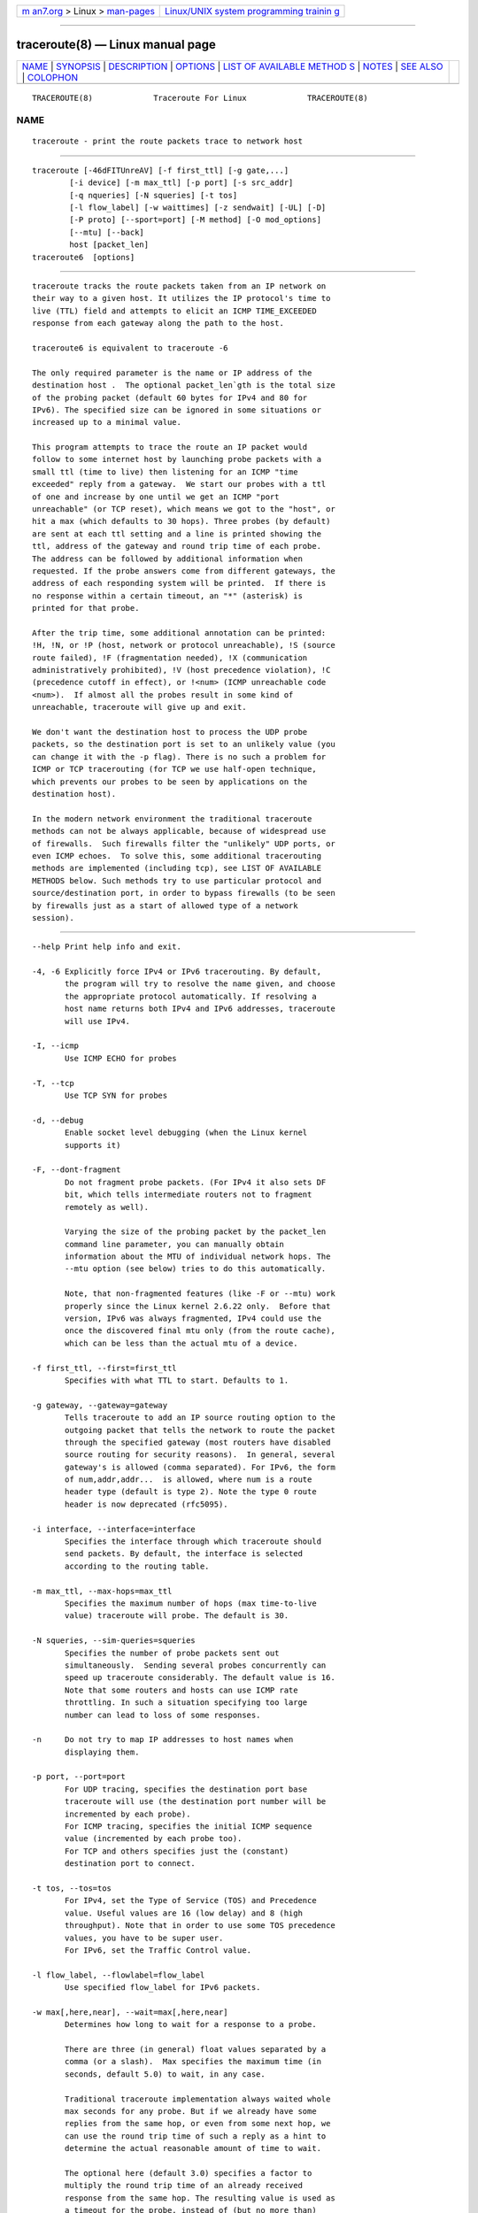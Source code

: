 .. container:: page-top

.. container:: nav-bar

   +----------------------------------+----------------------------------+
   | `m                               | `Linux/UNIX system programming   |
   | an7.org <../../../index.html>`__ | trainin                          |
   | > Linux >                        | g <http://man7.org/training/>`__ |
   | `man-pages <../index.html>`__    |                                  |
   +----------------------------------+----------------------------------+

--------------

traceroute(8) — Linux manual page
=================================

+-----------------------------------+-----------------------------------+
| `NAME <#NAME>`__ \|               |                                   |
| `SYNOPSIS <#SYNOPSIS>`__ \|       |                                   |
| `DESCRIPTION <#DESCRIPTION>`__ \| |                                   |
| `OPTIONS <#OPTIONS>`__ \|         |                                   |
| `LIST OF AVAILABLE METHOD         |                                   |
| S <#LIST_OF_AVAILABLE_METHODS>`__ |                                   |
| \| `NOTES <#NOTES>`__ \|          |                                   |
| `SEE ALSO <#SEE_ALSO>`__ \|       |                                   |
| `COLOPHON <#COLOPHON>`__          |                                   |
+-----------------------------------+-----------------------------------+
| .. container:: man-search-box     |                                   |
+-----------------------------------+-----------------------------------+

::

   TRACEROUTE(8)             Traceroute For Linux             TRACEROUTE(8)

NAME
-------------------------------------------------

::

          traceroute - print the route packets trace to network host


---------------------------------------------------------

::

          traceroute [-46dFITUnreAV] [-f first_ttl] [-g gate,...]
                  [-i device] [-m max_ttl] [-p port] [-s src_addr]
                  [-q nqueries] [-N squeries] [-t tos]
                  [-l flow_label] [-w waittimes] [-z sendwait] [-UL] [-D]
                  [-P proto] [--sport=port] [-M method] [-O mod_options]
                  [--mtu] [--back]
                  host [packet_len]
          traceroute6  [options]


---------------------------------------------------------------

::

          traceroute tracks the route packets taken from an IP network on
          their way to a given host. It utilizes the IP protocol's time to
          live (TTL) field and attempts to elicit an ICMP TIME_EXCEEDED
          response from each gateway along the path to the host.

          traceroute6 is equivalent to traceroute -6

          The only required parameter is the name or IP address of the
          destination host .  The optional packet_len`gth is the total size
          of the probing packet (default 60 bytes for IPv4 and 80 for
          IPv6). The specified size can be ignored in some situations or
          increased up to a minimal value.

          This program attempts to trace the route an IP packet would
          follow to some internet host by launching probe packets with a
          small ttl (time to live) then listening for an ICMP "time
          exceeded" reply from a gateway.  We start our probes with a ttl
          of one and increase by one until we get an ICMP "port
          unreachable" (or TCP reset), which means we got to the "host", or
          hit a max (which defaults to 30 hops). Three probes (by default)
          are sent at each ttl setting and a line is printed showing the
          ttl, address of the gateway and round trip time of each probe.
          The address can be followed by additional information when
          requested. If the probe answers come from different gateways, the
          address of each responding system will be printed.  If there is
          no response within a certain timeout, an "*" (asterisk) is
          printed for that probe.

          After the trip time, some additional annotation can be printed:
          !H, !N, or !P (host, network or protocol unreachable), !S (source
          route failed), !F (fragmentation needed), !X (communication
          administratively prohibited), !V (host precedence violation), !C
          (precedence cutoff in effect), or !<num> (ICMP unreachable code
          <num>).  If almost all the probes result in some kind of
          unreachable, traceroute will give up and exit.

          We don't want the destination host to process the UDP probe
          packets, so the destination port is set to an unlikely value (you
          can change it with the -p flag). There is no such a problem for
          ICMP or TCP tracerouting (for TCP we use half-open technique,
          which prevents our probes to be seen by applications on the
          destination host).

          In the modern network environment the traditional traceroute
          methods can not be always applicable, because of widespread use
          of firewalls.  Such firewalls filter the "unlikely" UDP ports, or
          even ICMP echoes.  To solve this, some additional tracerouting
          methods are implemented (including tcp), see LIST OF AVAILABLE
          METHODS below. Such methods try to use particular protocol and
          source/destination port, in order to bypass firewalls (to be seen
          by firewalls just as a start of allowed type of a network
          session).


-------------------------------------------------------

::

          --help Print help info and exit.

          -4, -6 Explicitly force IPv4 or IPv6 tracerouting. By default,
                 the program will try to resolve the name given, and choose
                 the appropriate protocol automatically. If resolving a
                 host name returns both IPv4 and IPv6 addresses, traceroute
                 will use IPv4.

          -I, --icmp
                 Use ICMP ECHO for probes

          -T, --tcp
                 Use TCP SYN for probes

          -d, --debug
                 Enable socket level debugging (when the Linux kernel
                 supports it)

          -F, --dont-fragment
                 Do not fragment probe packets. (For IPv4 it also sets DF
                 bit, which tells intermediate routers not to fragment
                 remotely as well).

                 Varying the size of the probing packet by the packet_len
                 command line parameter, you can manually obtain
                 information about the MTU of individual network hops. The
                 --mtu option (see below) tries to do this automatically.

                 Note, that non-fragmented features (like -F or --mtu) work
                 properly since the Linux kernel 2.6.22 only.  Before that
                 version, IPv6 was always fragmented, IPv4 could use the
                 once the discovered final mtu only (from the route cache),
                 which can be less than the actual mtu of a device.

          -f first_ttl, --first=first_ttl
                 Specifies with what TTL to start. Defaults to 1.

          -g gateway, --gateway=gateway
                 Tells traceroute to add an IP source routing option to the
                 outgoing packet that tells the network to route the packet
                 through the specified gateway (most routers have disabled
                 source routing for security reasons).  In general, several
                 gateway's is allowed (comma separated). For IPv6, the form
                 of num,addr,addr...  is allowed, where num is a route
                 header type (default is type 2). Note the type 0 route
                 header is now deprecated (rfc5095).

          -i interface, --interface=interface
                 Specifies the interface through which traceroute should
                 send packets. By default, the interface is selected
                 according to the routing table.

          -m max_ttl, --max-hops=max_ttl
                 Specifies the maximum number of hops (max time-to-live
                 value) traceroute will probe. The default is 30.

          -N squeries, --sim-queries=squeries
                 Specifies the number of probe packets sent out
                 simultaneously.  Sending several probes concurrently can
                 speed up traceroute considerably. The default value is 16.
                 Note that some routers and hosts can use ICMP rate
                 throttling. In such a situation specifying too large
                 number can lead to loss of some responses.

          -n     Do not try to map IP addresses to host names when
                 displaying them.

          -p port, --port=port
                 For UDP tracing, specifies the destination port base
                 traceroute will use (the destination port number will be
                 incremented by each probe).
                 For ICMP tracing, specifies the initial ICMP sequence
                 value (incremented by each probe too).
                 For TCP and others specifies just the (constant)
                 destination port to connect.

          -t tos, --tos=tos
                 For IPv4, set the Type of Service (TOS) and Precedence
                 value. Useful values are 16 (low delay) and 8 (high
                 throughput). Note that in order to use some TOS precedence
                 values, you have to be super user.
                 For IPv6, set the Traffic Control value.

          -l flow_label, --flowlabel=flow_label
                 Use specified flow_label for IPv6 packets.

          -w max[,here,near], --wait=max[,here,near]
                 Determines how long to wait for a response to a probe.

                 There are three (in general) float values separated by a
                 comma (or a slash).  Max specifies the maximum time (in
                 seconds, default 5.0) to wait, in any case.

                 Traditional traceroute implementation always waited whole
                 max seconds for any probe. But if we already have some
                 replies from the same hop, or even from some next hop, we
                 can use the round trip time of such a reply as a hint to
                 determine the actual reasonable amount of time to wait.

                 The optional here (default 3.0) specifies a factor to
                 multiply the round trip time of an already received
                 response from the same hop. The resulting value is used as
                 a timeout for the probe, instead of (but no more than)
                 max.  The optional near (default 10.0) specifies a similar
                 factor for a response from some next hop.  (The time of
                 the first found result is used in both cases).

                 First, we look for the same hop (of the probe which will
                 be printed first from now).  If nothing found, then look
                 for some next hop. If nothing found, use max.  If here
                 and/or near have zero values, the corresponding
                 computation is skipped.
                 Here and near are always set to zero if only max is
                 specified (for compatibility with previous versions).

          -q nqueries, --queries=nqueries
                 Sets the number of probe packets per hop. The default is
                 3.

          -r     Bypass the normal routing tables and send directly to a
                 host on an attached network.  If the host is not on a
                 directly-attached network, an error is returned.  This
                 option can be used to ping a local host through an
                 interface that has no route through it.

          -s source_addr, --source=source_addr
                 Chooses an alternative source address. Note that you must
                 select the address of one of the interfaces.  By default,
                 the address of the outgoing interface is used.

          -z sendwait, --sendwait=sendwait
                 Minimal time interval between probes (default 0).  If the
                 value is more than 10, then it specifies a number in
                 milliseconds, else it is a number of seconds (float point
                 values allowed too).  Useful when some routers use rate-
                 limit for ICMP messages.

          -e, --extensions
                 Show ICMP extensions (rfc4884). The general form is
                 CLASS/TYPE: followed by a hexadecimal dump.  The MPLS
                 (rfc4950) is shown parsed, in a form:
                 MPLS:L=label,E=exp_use,S=stack_bottom,T=TTL (more objects
                 separated by / ).

          -A, --as-path-lookups
                 Perform AS path lookups in routing registries and print
                 results directly after the corresponding addresses.

          -V, --version
                 Print the version and exit.

          There are additional options intended for advanced usage (such as
          alternate trace methods etc.):

          --sport=port
                 Chooses the source port to use. Implies -N 1 -w 5 .
                 Normally source ports (if applicable) are chosen by the
                 system.

          --fwmark=mark
                 Set the firewall mark for outgoing packets (since the
                 Linux kernel 2.6.25).

          -M method, --module=name
                 Use specified method for traceroute operations. Default
                 traditional udp method has name default, icmp (-I) and tcp
                 (-T) have names icmp and tcp respectively.
                 Method-specific options can be passed by -O .  Most
                 methods have their simple shortcuts, (-I means -M icmp,
                 etc).

          -O option, --options=options
                 Specifies some method-specific option. Several options are
                 separated by comma (or use several -O on cmdline).  Each
                 method may have its own specific options, or many not have
                 them at all.  To print information about available
                 options, use -O help.

          -U, --udp
                 Use UDP to particular destination port for tracerouting
                 (instead of increasing the port per each probe). Default
                 port is 53 (dns).

          -UL    Use UDPLITE for tracerouting (default port is 53).

          -D, --dccp
                 Use DCCP Requests for probes.

          -P protocol, --protocol=protocol
                 Use raw packet of specified protocol for tracerouting.
                 Default protocol is 253 (rfc3692).

          --mtu  Discover MTU along the path being traced. Implies -F -N 1.
                 New mtu is printed once in a form of F=NUM at the first
                 probe of a hop which requires such mtu to be reached.
                 (Actually, the correspond "frag needed" icmp message
                 normally is sent by the previous hop).

                 Note, that some routers might cache once the seen
                 information on a fragmentation. Thus you can receive the
                 final mtu from a closer hop.  Try to specify an unusual
                 tos by -t , this can help for one attempt (then it can be
                 cached there as well).
                 See -F option for more info.

          --back Print the number of backward hops when it seems different
                 with the forward direction. This number is guessed in
                 assumption that remote hops send reply packets with
                 initial ttl set to either 64, or 128 or 255 (which seems a
                 common practice). It is printed as a negate value in a
                 form of '-NUM' .


-------------------------------------------------------------------------------------------

::

          In general, a particular traceroute method may have to be chosen
          by -M name, but most of the methods have their simple cmdline
          switches (you can see them after the method name, if present).

      default
          The traditional, ancient method of tracerouting. Used by default.

          Probe packets are udp datagrams with so-called "unlikely"
          destination ports.  The "unlikely" port of the first probe is
          33434, then for each next probe it is incremented by one. Since
          the ports are expected to be unused, the destination host
          normally returns "icmp unreach port" as a final response.
          (Nobody knows what happens when some application listens for such
          ports, though).

          This method is allowed for unprivileged users.

      icmp       -I
          Most usual method for now, which uses icmp echo packets for
          probes.
          If you can ping(8) the destination host, icmp tracerouting is
          applicable as well.

          This method may be allowed for unprivileged users since the
          kernel 3.0 (IPv4, for IPv6 since 3.11), which supports new dgram
          icmp (or "ping") sockets. To allow such sockets, sysadmin should
          provide net/ipv4/ping_group_range sysctl range to match any group
          of the user.
          Options:

          raw    Use only raw sockets (the traditional way).
                 This way is tried first by default (for compatibility
                 reasons), then new dgram icmp sockets as fallback.

          dgram  Use only dgram icmp sockets.

      tcp        -T
          Well-known modern method, intended to bypass firewalls.
          Uses the constant destination port (default is 80, http).

          If some filters are present in the network path, then most
          probably any "unlikely" udp ports (as for default method) or even
          icmp echoes (as for icmp) are filtered, and whole tracerouting
          will just stop at such a firewall.  To bypass a network filter,
          we have to use only allowed protocol/port combinations. If we
          trace for some, say, mailserver, then more likely -T -p 25 can
          reach it, even when -I can not.

          This method uses well-known "half-open technique", which prevents
          applications on the destination host from seeing our probes at
          all.  Normally, a tcp syn is sent. For non-listened ports we
          receive tcp reset, and all is done. For active listening ports we
          receive tcp syn+ack, but answer by tcp reset (instead of expected
          tcp ack), this way the remote tcp session is dropped even without
          the application ever taking notice.

          There is a couple of options for tcp method:

          syn,ack,fin,rst,psh,urg,ece,cwr
                 Sets specified tcp flags for probe packet, in any
                 combination.

          flags=num
                 Sets the flags field in the tcp header exactly to num.

          ecn    Send syn packet with tcp flags ECE and CWR (for Explicit
                 Congestion Notification, rfc3168).

          sack,timestamps,window_scaling
                 Use the corresponding tcp header option in the outgoing
                 probe packet.

          sysctl Use current sysctl (/proc/sys/net/*) setting for the tcp
                 header options above and ecn.  Always set by default, if
                 nothing else specified.

          mss=num
                 Use value of num for maxseg tcp header option (when syn).

          info   Print tcp flags of final tcp replies when the target host
                 is reached.  Allows to determine whether an application
                 listens the port and other useful things.

          Default options is syn,sysctl.

      tcpconn
          An initial implementation of tcp method, simple using connect(2)
          call, which does full tcp session opening. Not recommended for
          normal use, because a destination application is always affected
          (and can be confused).

      udp        -U
          Use udp datagram with constant destination port (default 53,
          dns).
          Intended to bypass firewall as well.

          Note, that unlike in tcp method, the correspond application on
          the destination host always receive our probes (with random
          data), and most can easily be confused by them. Most cases it
          will not respond to our packets though, so we will never see the
          final hop in the trace. (Fortunately, it seems that at least dns
          servers replies with something angry).

          This method is allowed for unprivileged users.

      udplite    -UL
          Use udplite datagram for probes (with constant destination port,
          default 53).

          This method is allowed for unprivileged users.
          Options:

          coverage=num
                 Set udplite send coverage to num.

      dccp    -D
          Use DCCP Request packets for probes (rfc4340).

          This method uses the same "half-open technique" as used for TCP.
          The default destination port is 33434.

          Options:

          service=num
                 Set DCCP service code to num (default is 1885957735).

      raw        -P proto
          Send raw packet of protocol proto.
          No protocol-specific headers are used, just IP header only.
          Implies -N 1 -w 5 .
          Options:

          protocol=proto
                 Use IP protocol proto (default 253).


---------------------------------------------------

::

          To speed up work, normally several probes are sent
          simultaneously.  On the other hand, it creates a "storm of
          packages", especially in the reply direction. Routers can
          throttle the rate of icmp responses, and some of replies can be
          lost. To avoid this, decrease the number of simultaneous probes,
          or even set it to 1 (like in initial traceroute implementation),
          i.e.  -N 1

          The final (target) host can drop some of the simultaneous probes,
          and might even answer only the latest ones. It can lead to extra
          "looks like expired" hops near the final hop. We use a smart
          algorithm to auto-detect such a situation, but if it cannot help
          in your case, just use -N 1 too.

          For even greater stability you can slow down the program's work
          by -z option, for example use -z 0.5 for half-second pause
          between probes.

          To avoid an extra waiting, we use adaptive algorithm for timeouts
          (see -w option for more info). It can lead to premature expiry
          (especially when response times differ at times) and printing "*"
          instead of a time. In such a case, switch this algorithm off, by
          specifying -w with the desired timeout only (for example, -w 5).

          If some hops report nothing for every method, the last chance to
          obtain something is to use ping -R command (IPv4, and for nearest
          8 hops only).


---------------------------------------------------------

::

          ping(8), ping6(8), tcpdump(8), netstat(8)

COLOPHON
---------------------------------------------------------

::

          This page is part of the traceroute (trace route to network host)
          project.  Information about the project can be found at 
          ⟨http://traceroute.sourceforge.net/⟩.  If you have a bug report
          for this manual page, send it to
          traceroute-devel@lists.sourceforge.net.  This page was obtained
          from the tarball traceroute-2.1.0.tar.gz fetched from
          ⟨http://sourceforge.net/projects/traceroute/files/latest/download?source=files⟩
          on 2021-08-27.  If you discover any rendering problems in this
          HTML version of the page, or you believe there is a better or
          more up-to-date source for the page, or you have corrections or
          improvements to the information in this COLOPHON (which is not
          part of the original manual page), send a mail to
          man-pages@man7.org

   Traceroute                   11 October 2006               TRACEROUTE(8)

--------------

Pages that refer to this page:
`tracepath(8) <../man8/tracepath.8.html>`__

--------------

--------------

.. container:: footer

   +-----------------------+-----------------------+-----------------------+
   | HTML rendering        |                       | |Cover of TLPI|       |
   | created 2021-08-27 by |                       |                       |
   | `Michael              |                       |                       |
   | Ker                   |                       |                       |
   | risk <https://man7.or |                       |                       |
   | g/mtk/index.html>`__, |                       |                       |
   | author of `The Linux  |                       |                       |
   | Programming           |                       |                       |
   | Interface <https:     |                       |                       |
   | //man7.org/tlpi/>`__, |                       |                       |
   | maintainer of the     |                       |                       |
   | `Linux man-pages      |                       |                       |
   | project <             |                       |                       |
   | https://www.kernel.or |                       |                       |
   | g/doc/man-pages/>`__. |                       |                       |
   |                       |                       |                       |
   | For details of        |                       |                       |
   | in-depth **Linux/UNIX |                       |                       |
   | system programming    |                       |                       |
   | training courses**    |                       |                       |
   | that I teach, look    |                       |                       |
   | `here <https://ma     |                       |                       |
   | n7.org/training/>`__. |                       |                       |
   |                       |                       |                       |
   | Hosting by `jambit    |                       |                       |
   | GmbH                  |                       |                       |
   | <https://www.jambit.c |                       |                       |
   | om/index_en.html>`__. |                       |                       |
   +-----------------------+-----------------------+-----------------------+

--------------

.. container:: statcounter

   |Web Analytics Made Easy - StatCounter|

.. |Cover of TLPI| image:: https://man7.org/tlpi/cover/TLPI-front-cover-vsmall.png
   :target: https://man7.org/tlpi/
.. |Web Analytics Made Easy - StatCounter| image:: https://c.statcounter.com/7422636/0/9b6714ff/1/
   :class: statcounter
   :target: https://statcounter.com/
